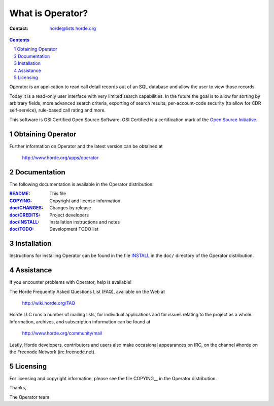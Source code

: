 ===================
 What is Operator?
===================

:Contact: horde@lists.horde.org

.. contents:: Contents
.. section-numbering::

Operator is an application to read call detail records out of an SQL database
and allow the user to view those records.

Today it is a read-only user interface with very limited search capabilities.
In the future the goal is to allow for sorting by arbitrary fields, more
advanced search criteria, exporting of search results, per-account-code
security (to allow for CDR self-service), rule-based call rating and more.

This software is OSI Certified Open Source Software. OSI Certified is a
certification mark of the `Open Source Initiative`_.

.. _`Open Source Initiative`: http://www.opensource.org/


Obtaining Operator
==================

Further information on Operator and the latest version can be obtained at

  http://www.horde.org/apps/operator


Documentation
=============

The following documentation is available in the Operator distribution:

:README_:            This file
:COPYING_:           Copyright and license information
:`doc/CHANGES`_:    Changes by release
:`doc/CREDITS`_:    Project developers
:`doc/INSTALL`_:    Installation instructions and notes
:`doc/TODO`_:       Development TODO list


Installation
============

Instructions for installing Operator can be found in the file INSTALL_ in the
``doc/`` directory of the Operator distribution.


Assistance
==========

If you encounter problems with Operator, help is available!

The Horde Frequently Asked Questions List (FAQ), available on the Web at

  http://wiki.horde.org/FAQ

Horde LLC runs a number of mailing lists, for individual applications
and for issues relating to the project as a whole. Information, archives, and
subscription information can be found at

  http://www.horde.org/community/mail

Lastly, Horde developers, contributors and users also make occasional
appearances on IRC, on the channel #horde on the Freenode Network
(irc.freenode.net).


Licensing
=========

For licensing and copyright information, please see the file COPYING__ in the
Operator distribution.

Thanks,

The Operator team


.. _README: README
.. _COPYING: http://www.horde.org/licenses/gpl
.. _doc/CHANGES: CHANGES
.. _doc/CREDITS: CREDITS
.. _INSTALL:
.. _doc/INSTALL: INSTALL
.. _doc/TODO: TODO
